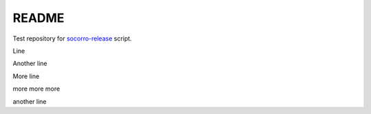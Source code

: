 ======
README
======

Test repository for `socorro-release
<https://github.com/willkg/socorro-release>`_ script.

Line

Another line

More line

more more more

another line
